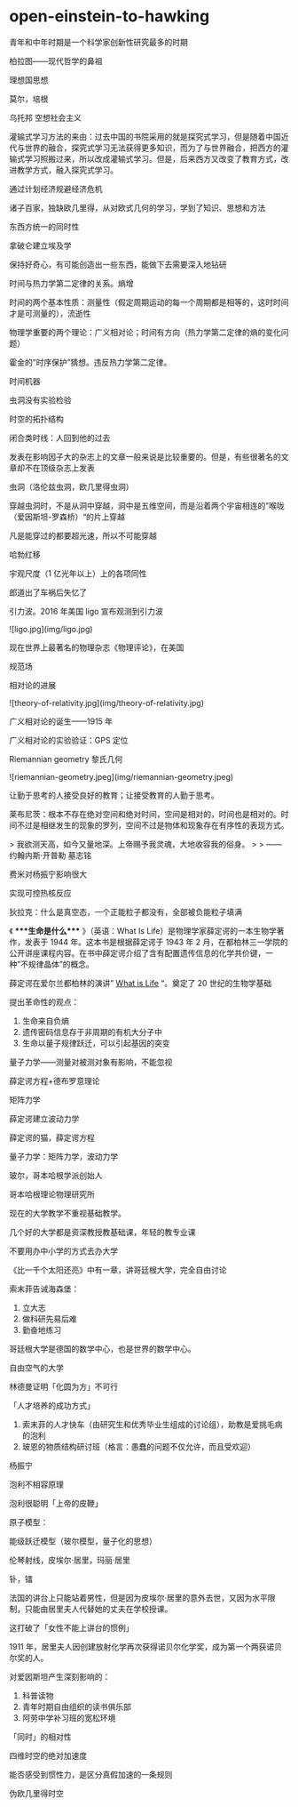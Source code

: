 * open-einstein-to-hawking
:PROPERTIES:
:CUSTOM_ID: open-einstein-to-hawking
:END:
青年和中年时期是一个科学家创新性研究最多的时期

柏拉图------现代哲学的鼻祖

理想国思想

莫尔，培根

乌托邦 空想社会主义

灌输式学习方法的来由：过去中国的书院采用的就是探究式学习，但是随着中国近代与世界的融合，探究式学习无法获得更多知识，而为了与世界融合，把西方的灌输式学习照搬过来，所以改成灌输式学习。但是，后来西方又改变了教育方式，改进教学方式，融入探究式学习。

通过计划经济规避经济危机

诸子百家，独缺欧几里得，从对欧式几何的学习，学到了知识、思想和方法

东西方统一的同时性

拿破仑建立埃及学

保持好奇心，有可能创造出一些东西，能做下去需要深入地钻研

时间与热力学第二定律的关系。熵增

时间的两个基本性质：测量性（假定周期运动的每一个周期都是相等的，这时时间才是可测量的），流逝性

物理学重要的两个理论：广义相对论；时间有方向（热力学第二定律的熵的变化问题）

霍金的”时序保护”猜想。违反热力学第二定律。

时间机器

虫洞没有实验检验

时空的拓扑结构

闭合类时线：人回到他的过去

发表在影响因子大的杂志上的文章一般来说是比较重要的。但是，有些很著名的文章却不在顶级杂志上发表

虫洞（洛伦兹虫洞，欧几里得虫洞）

穿越虫洞时，不是从洞中穿越，洞中是五维空间，而是沿着两个宇宙相连的”喉咙（爱因斯坦-罗森桥）“的片上穿越

凡是能穿过的都要超光速，所以不可能穿越

哈勃红移

宇观尺度（1 亿光年以上）上的各项同性

郎道出了车祸后失忆了

引力波。2016 年美国 ligo 宣布观测到引力波

![ligo.jpg](img/ligo.jpg)

现在世界上最著名的物理杂志《物理评论》，在美国

规范场

相对论的进展

![theory-of-relativity.jpg](img/theory-of-relativity.jpg)

广义相对论的诞生------1915 年

广义相对论的实验验证：GPS 定位

Riemannian geometry 黎氏几何

![riemannian-geometry.jpeg](img/riemannian-geometry.jpeg)

让勤于思考的人接受良好的教育；让接受教育的人勤于思考。

莱布尼茨：根本不存在绝对空间和绝对时间，空间是相对的，时间也是相对的。时间不过是相继发生的现象的罗列，空间不过是物体和现象存在有序性的表现方式。

> 我欲测天高，如今又量地深。上帝赐予我灵魂，大地收容我的俗身。 > > ------约翰内斯·开普勒 墓志铭

费米对杨振宁影响很大

实现可控热核反应

狄拉克：什么是真空态，一个正能粒子都没有，全部被负能粒子填满

《 ****生命是什么**** 》（英语：What Is Life）是物理学家薛定谔的一本生物学著作，发表于 1944 年。这本书是根据薛定谔于 1943 年 2 月，在都柏林三一学院的公开讲座课程内容。在书中薛定谔介绍了含有配置遗传信息的化学共价键，一种”不规律晶体”的概念。

薛定谔在爱尔兰都柏林的演讲” _What is Life_ “。奠定了 20 世纪的生物学基础

提出革命性的观点：

1. 生命来自负熵
2. 遗传密码信息存于非周期的有机大分子中
3. 生命以量子规律跃迁，可以引起基因的突变

量子力学------测量对被测对象有影响，不能忽视

薛定谔方程+德布罗意理论

矩阵力学

薛定谔建立波动力学

薛定谔的猫，薛定谔方程

量子力学：矩阵力学，波动力学

玻尔，哥本哈根学派创始人

哥本哈根理论物理研究所

现在的大学教学不重视基础教学。

几个好的大学都是资深教授教基础课，年轻的教专业课

不要用办中小学的方式去办大学

《比一千个太阳还亮》中有一章，讲哥廷根大学，完全自由讨论

索末菲告诫海森堡：

1. 立大志
2. 做科研先易后难
3. 勤奋地练习

哥廷根大学是德国的数学中心，也是世界的数学中心。

自由空气的大学

林德曼证明「化圆为方」不可行

「人才培养的成功方式」

1. 索末菲的人才快车（由研究生和优秀毕业生组成的讨论组），助教是爱挑毛病的泡利
2. 玻恩的物质结构研讨班（格言：愚蠢的问题不仅允许，而且受欢迎）

杨振宁

泡利不相容原理

泡利很聪明「上帝的皮鞭」

原子模型：

能级跃迁模型（玻尔模型，量子化的思想）

伦琴射线，皮埃尔·居里，玛丽·居里

钋，镭

法国的讲台上只能站着男性，但是因为皮埃尔·居里的意外去世，又因为水平限制，只能由居里夫人代替她的丈夫在学校授课。

这打破了「女性不能上讲台的惯例」

1911 年，居里夫人因创建放射化学再次获得诺贝尔化学奖，成为第一个两获诺贝尔奖的人。

对爱因斯坦产生深刻影响的：

1. 科普读物
2. 青年时期自由组织的读书俱乐部
3. 阿劳中学补习班的宽松环境

「同时」的相对性

四维时空的绝对加速度

能否感受到惯性力，是区分真假加速的一条规则

伪欧几里得时空
